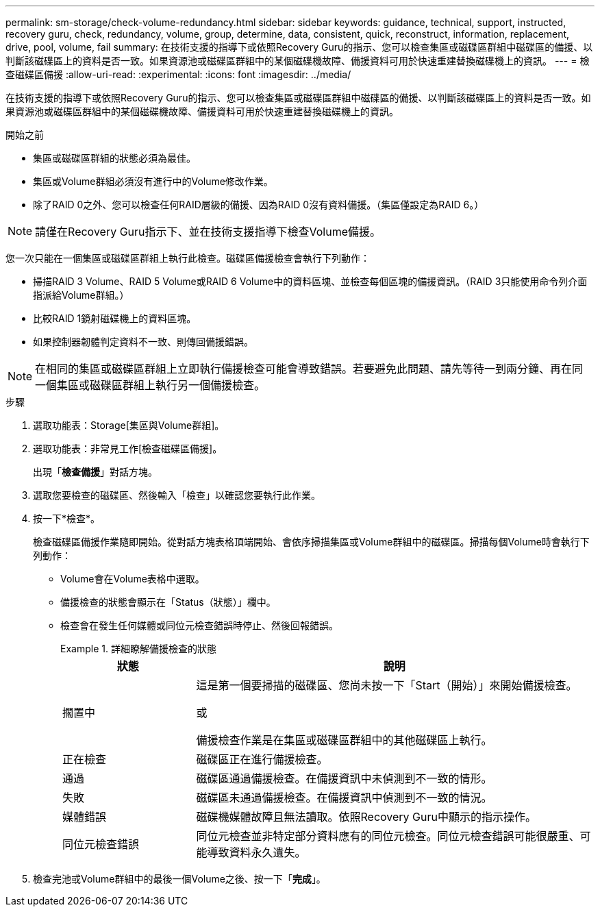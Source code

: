 ---
permalink: sm-storage/check-volume-redundancy.html 
sidebar: sidebar 
keywords: guidance, technical, support, instructed, recovery guru, check, redundancy, volume, group, determine, data, consistent, quick, reconstruct, information, replacement, drive, pool, volume, fail 
summary: 在技術支援的指導下或依照Recovery Guru的指示、您可以檢查集區或磁碟區群組中磁碟區的備援、以判斷該磁碟區上的資料是否一致。如果資源池或磁碟區群組中的某個磁碟機故障、備援資料可用於快速重建替換磁碟機上的資訊。 
---
= 檢查磁碟區備援
:allow-uri-read: 
:experimental: 
:icons: font
:imagesdir: ../media/


[role="lead"]
在技術支援的指導下或依照Recovery Guru的指示、您可以檢查集區或磁碟區群組中磁碟區的備援、以判斷該磁碟區上的資料是否一致。如果資源池或磁碟區群組中的某個磁碟機故障、備援資料可用於快速重建替換磁碟機上的資訊。

.開始之前
* 集區或磁碟區群組的狀態必須為最佳。
* 集區或Volume群組必須沒有進行中的Volume修改作業。
* 除了RAID 0之外、您可以檢查任何RAID層級的備援、因為RAID 0沒有資料備援。（集區僅設定為RAID 6。）


[NOTE]
====
請僅在Recovery Guru指示下、並在技術支援指導下檢查Volume備援。

====
您一次只能在一個集區或磁碟區群組上執行此檢查。磁碟區備援檢查會執行下列動作：

* 掃描RAID 3 Volume、RAID 5 Volume或RAID 6 Volume中的資料區塊、並檢查每個區塊的備援資訊。（RAID 3只能使用命令列介面指派給Volume群組。）
* 比較RAID 1鏡射磁碟機上的資料區塊。
* 如果控制器韌體判定資料不一致、則傳回備援錯誤。


[NOTE]
====
在相同的集區或磁碟區群組上立即執行備援檢查可能會導致錯誤。若要避免此問題、請先等待一到兩分鐘、再在同一個集區或磁碟區群組上執行另一個備援檢查。

====
.步驟
. 選取功能表：Storage[集區與Volume群組]。
. 選取功能表：非常見工作[檢查磁碟區備援]。
+
出現「*檢查備援*」對話方塊。

. 選取您要檢查的磁碟區、然後輸入「檢查」以確認您要執行此作業。
. 按一下*檢查*。
+
檢查磁碟區備援作業隨即開始。從對話方塊表格頂端開始、會依序掃描集區或Volume群組中的磁碟區。掃描每個Volume時會執行下列動作：

+
** Volume會在Volume表格中選取。
** 備援檢查的狀態會顯示在「Status（狀態）」欄中。
** 檢查會在發生任何媒體或同位元檢查錯誤時停止、然後回報錯誤。
+
.詳細瞭解備援檢查的狀態
====
[cols="1a,3a"]
|===
| 狀態 | 說明 


 a| 
擱置中
 a| 
這是第一個要掃描的磁碟區、您尚未按一下「Start（開始）」來開始備援檢查。

或

備援檢查作業是在集區或磁碟區群組中的其他磁碟區上執行。



 a| 
正在檢查
 a| 
磁碟區正在進行備援檢查。



 a| 
通過
 a| 
磁碟區通過備援檢查。在備援資訊中未偵測到不一致的情形。



 a| 
失敗
 a| 
磁碟區未通過備援檢查。在備援資訊中偵測到不一致的情況。



 a| 
媒體錯誤
 a| 
磁碟機媒體故障且無法讀取。依照Recovery Guru中顯示的指示操作。



 a| 
同位元檢查錯誤
 a| 
同位元檢查並非特定部分資料應有的同位元檢查。同位元檢查錯誤可能很嚴重、可能導致資料永久遺失。

|===
====


. 檢查完池或Volume群組中的最後一個Volume之後、按一下「*完成*」。

